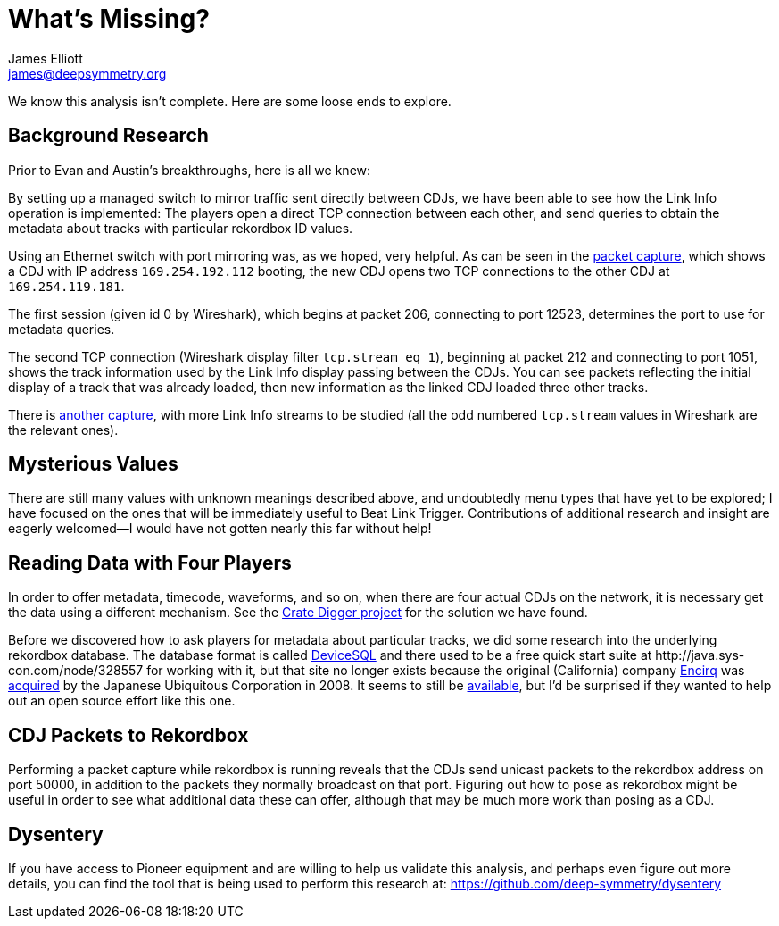 = What’s Missing?
James Elliott <james@deepsymmetry.org>

We know this analysis isn’t complete. Here are some loose ends to explore.

== Background Research

Prior to Evan and Austin’s breakthroughs, here is all we knew:

By setting up a managed switch to mirror traffic sent directly between CDJs, we have been able to see how the Link Info operation is implemented: The players open a direct TCP connection between each other, and send queries to obtain the metadata about tracks with
particular rekordbox ID values.

Using an Ethernet switch with port mirroring was, as we hoped, very helpful.
As can be seen in the https://github.com/Deep-Symmetry/dysentery/blob/main/doc/assets/LinkInfo.pcapng?raw=true[packet capture], which shows a CDJ with IP address `169.254.192.112` booting, the new CDJ opens two TCP connections to the other CDJ at `169.254.119.181`.

The first session (given id 0 by Wireshark), which begins at packet 206, connecting to port 12523, determines the port to use for metadata queries.

The second TCP connection (Wireshark display filter `tcp.stream eq 1`), beginning at packet 212 and connecting to port 1051, shows the track information used by the Link Info display passing between the CDJs.
You can see packets reflecting the initial display of a track that was already loaded, then new information as the linked CDJ loaded three other tracks.

There is https://github.com/Deep-Symmetry/dysentery/blob/main/doc/assets/LinkInfo2.pcapng?raw=true[another capture], with more Link Info streams to be studied (all the odd numbered `tcp.stream` values in Wireshark are the relevant ones).

== Mysterious Values

There are still many values with unknown meanings described above, and undoubtedly menu types that have yet to be explored; I have focused on the ones that will be immediately useful to Beat Link Trigger.
Contributions of additional research and insight are eagerly welcomed—I would have not gotten nearly this far without help!

[#four-players]
== Reading Data with Four Players

In order to offer metadata, timecode, waveforms, and so on, when there are four actual CDJs on the network, it is necessary get the data using a different mechanism.
See the https://github.com/Deep-Symmetry/crate-digger[Crate Digger project] for the solution we have found.

Before we discovered how to ask players for metadata about particular tracks, we did some research into the underlying rekordbox database.
The database format is called https://www.quora.com/What-database-system-did-Greg-Kemnitz-develop[DeviceSQL] and there used to be a free quick start suite at \http://java.sys-con.com/node/328557 for working with it, but that site no longer exists because the original (California) company https://www.crunchbase.com/organization/encirq-corporation[Encirq] was http://www.ubiquitous.co.jp/en/news/press/pdf/p1730_01.pdf[acquired] by the Japanese Ubiquitous Corporation in 2008.
It seems to still be http://www.ubiquitous.co.jp/en/products/db/md/devicesql/[available], but I’d be surprised if they wanted to help out an open source effort like this one.

== CDJ Packets to Rekordbox

Performing a packet capture while rekordbox is running reveals that the CDJs send unicast packets to the rekordbox address on port 50000, in addition to the packets they normally broadcast on that port.
Figuring out how to pose as rekordbox might be useful in order to see what additional data these can offer, although that may be much more work than posing as a CDJ.

== Dysentery

If you have access to Pioneer equipment and are willing to help us validate this analysis, and perhaps even figure out more details, you can find the tool that is being used to perform this research at:
https://github.com/deep-symmetry/dysentery
